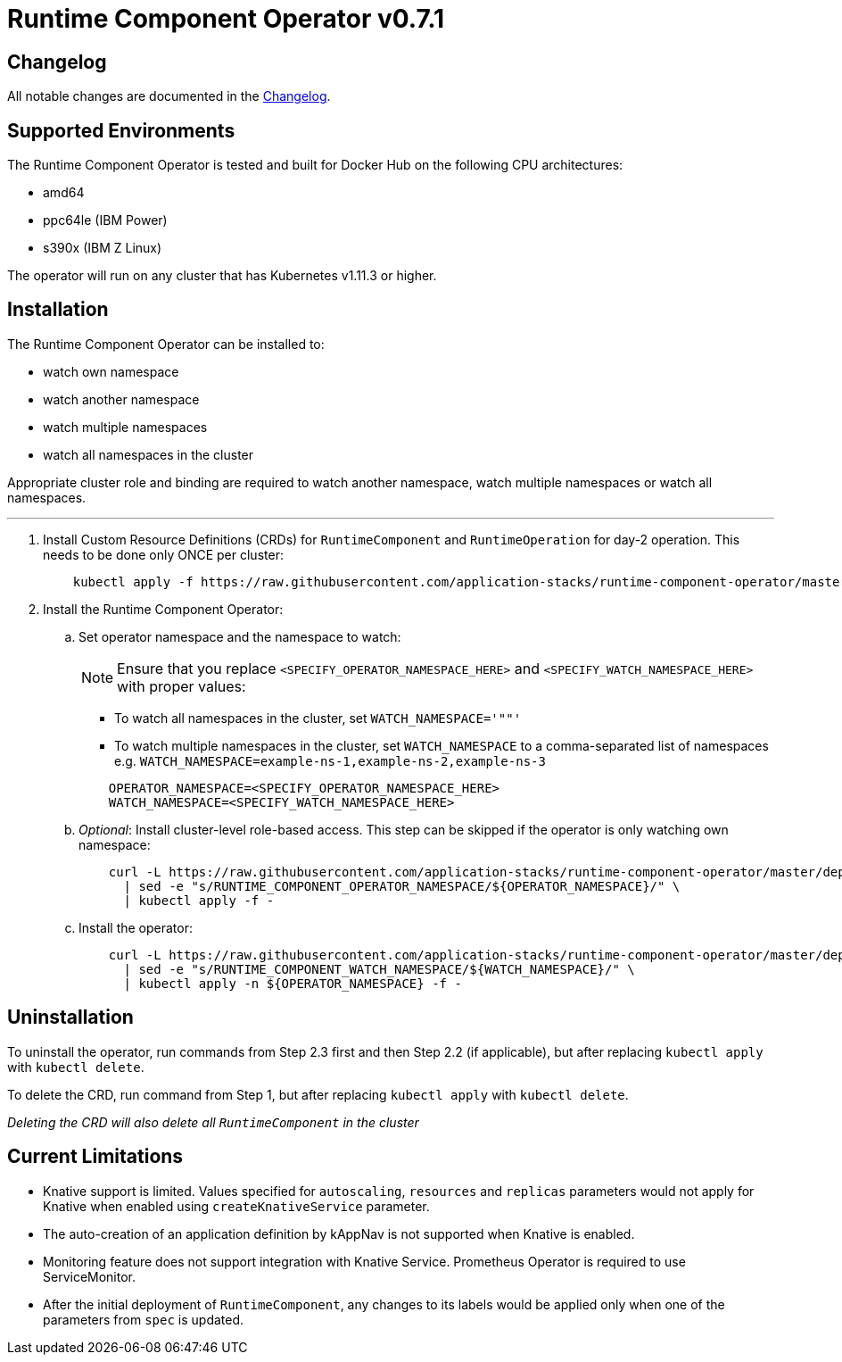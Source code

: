 = Runtime Component Operator v0.7.1

== Changelog

All notable changes are documented in the link:++/CHANGELOG.md#0.7.1++[Changelog].

== Supported Environments

The Runtime Component Operator is tested and built for Docker Hub on the following CPU architectures:

* amd64
* ppc64le (IBM Power)
* s390x (IBM Z Linux)

The operator will run on any cluster that has Kubernetes v1.11.3 or higher.

== Installation

The Runtime Component Operator can be installed to:

* watch own namespace
* watch another namespace
* watch multiple namespaces
* watch all namespaces in the cluster

Appropriate cluster role and binding are required to watch another namespace, watch multiple namespaces or watch all namespaces.

---

. Install Custom Resource Definitions (CRDs) for `RuntimeComponent` and `RuntimeOperation` for day-2 operation. This needs to be done only ONCE per cluster:
+
[source,sh]
----
    kubectl apply -f https://raw.githubusercontent.com/application-stacks/runtime-component-operator/master/deploy/releases/0.7.1/runtime-component-crd.yaml
----

. Install the Runtime Component Operator:

.. Set operator namespace and the namespace to watch:
+
NOTE: Ensure that you replace  `<SPECIFY_OPERATOR_NAMESPACE_HERE>` and `<SPECIFY_WATCH_NAMESPACE_HERE>` with proper values:
+
    * To watch all namespaces in the cluster, set `WATCH_NAMESPACE='""'`
    * To watch multiple namespaces in the cluster, set `WATCH_NAMESPACE` to a comma-separated list of namespaces e.g. `WATCH_NAMESPACE=example-ns-1,example-ns-2,example-ns-3`
+

[source,sh]
----
    OPERATOR_NAMESPACE=<SPECIFY_OPERATOR_NAMESPACE_HERE>
    WATCH_NAMESPACE=<SPECIFY_WATCH_NAMESPACE_HERE>
----

.. _Optional_: Install cluster-level role-based access. This step can be skipped if the operator is only watching own namespace:
+
[source,sh]
----
    curl -L https://raw.githubusercontent.com/application-stacks/runtime-component-operator/master/deploy/releases/0.7.1/runtime-component-cluster-rbac.yaml \
      | sed -e "s/RUNTIME_COMPONENT_OPERATOR_NAMESPACE/${OPERATOR_NAMESPACE}/" \
      | kubectl apply -f -
----

.. Install the operator:
+
[source,sh]
----
    curl -L https://raw.githubusercontent.com/application-stacks/runtime-component-operator/master/deploy/releases/0.7.1/runtime-component-operator.yaml \
      | sed -e "s/RUNTIME_COMPONENT_WATCH_NAMESPACE/${WATCH_NAMESPACE}/" \
      | kubectl apply -n ${OPERATOR_NAMESPACE} -f -
----

== Uninstallation

To uninstall the operator, run commands from Step 2.3 first and then Step 2.2 (if applicable), but after replacing `kubectl apply` with `kubectl delete`.

To delete the CRD, run command from Step 1, but after replacing `kubectl apply` with `kubectl delete`.

_Deleting the CRD will also delete all `RuntimeComponent` in the cluster_

== Current Limitations

* Knative support is limited. Values specified for `autoscaling`, `resources` and `replicas` parameters would not apply for Knative when enabled using `createKnativeService` parameter.
* The auto-creation of an application definition by kAppNav is not supported when Knative is enabled.
* Monitoring feature does not support integration with Knative Service. Prometheus Operator is required to use ServiceMonitor.
* After the initial deployment of `RuntimeComponent`, any changes to its labels would be applied only when one of the parameters from `spec` is updated.